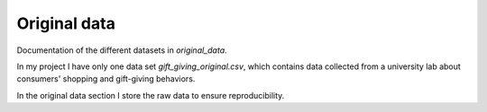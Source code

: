 .. _original_data:

*************
Original data
*************


Documentation of the different datasets in *original_data*.

In my project I have only one data set *gift_giving_original.csv*, which contains data collected from a university lab about consumers' shopping and gift-giving behaviors.

In the original data section I store the raw data to ensure reproducibility.


